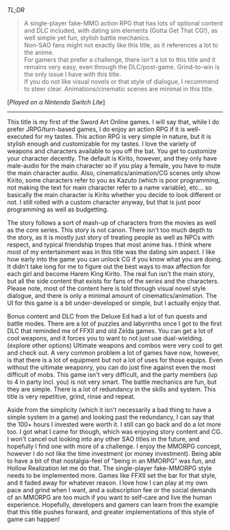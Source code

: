 #+POST-TITLE: Sword Art Online: Hollow Realization Deluxe Ed [Game Review]
#+TIME: 2025-02-28T22:41:08-05:00
#+SECTION: Prison Game Reviews
#+PUBLIC: YES

#+BEGIN_EXPORT html
<p><img src="/image/wiz.png"> <em>TL;DR</em></p>
<blockquote>
<p>
<img src="/image/green.png" title="✓"> A single-player fake-MMO action RPG that has lots of optional content and DLC included, with dating sim elements (Gotta Get That CG!), as well simple yet fun, stylish battle mechanics.<br>
<img src="/image/pink.png" title="*"> Non-SAO fans might not exactly like this title, as it references a lot to the anime.<br>
<img src="/image/orange.png" title="!"> For gamers that prefer a challenge, there isn't a lot to this title and it remains very easy, even through the DLC/post-game. Grind-to-win is the only issue I have with this title.<br>
<img src="/image/orange.png" title="!"> If you do not like visual novels or that style of dialogue, I recommend to steer clear. Animations/cinematic scenes are minimal in this title.
</p>
</blockquote>
<p>[<em>Played on a Nintendo Switch Lite</em>]</p>
<hr>
<p>This title is my first of the Sword Art Online games. I will say that, while I do prefer JRPG/turn-based games, I do enjoy an action RPG if it is well-executed for my tastes. This action RPG is very simple in nature, but it is stylish enough and customizable for my tastes. I love the variety of weapons and characters available to you off the bat. You get to customize your character decently. The default is Kirito, however, and they only have male-audio for the main character so if you play a female, you have to mute the main character audio. Also, cinematics/animation/CG scenes only show Kirito, some characters refer to you as Kazuto (which is poor programming, not making the text for main character refer to a name variable), etc... so basically the main character is Kirito whether you decide to look different or not. I still rolled with a custom character anyway, but that is just poor programming as well as budgetting.</p>
<p>The story follows a sort of mash-up of characters from the movies as well as the core series. This story is not canon. There isn't too much depth to the story, as it is mostly just story of treating people as well as NPCs with respect, and typical friendship tropes that most anime has. I think where most of my entertainment was in this title was the dating sim aspect. I like how early into the game you can unlock CG if you know what you are doing. It didn't take long for me to figure out the best ways to max affection for each girl and become Harem King Kirito. The real fun isn't the main story, but all the side content that exists for fans of the series and the characters. Please note, most of the content here is told through visual novel style dialogue, and there is only a minimal amount of cinematics/animation. The UI for this game is a bit under-developed or simple, but I actually enjoy that.</p>
<p>Bonus content and DLC from the Deluxe Ed had a lot of fun quests and battle modes. There are a lot of puzzles and labyrinths once I got to the first DLC that reminded me of FFXII and old Zelda games. You can get a lot of cool weapons, and it forces you to want to not just use dual-wielding. (explore other options) Ultimate weapons and combos were very cool to get and check out. A very common problem a lot of games have now, however, is that there is a lot of equipment but not a lot of uses for those equips. Even without the ultimate weaponry, you can do just fine against even the most difficult of mobs. This game isn't very difficult, and the party members (up to 4 in party incl. you) is not very smart. The battle mechanics are fun, but they are simple. There is a lot of redundancy in the skills and system. This title is very repetitive, grind, rinse and repeat.</p>
<p>Aside from the simplicity (which it isn't necessarily a bad thing to have a simple system in a game) and looking past the redundancy, I can say that the 100+ hours I invested were worth it. I still can go back and do a lot more too. I got what I came for though, which was enjoying story content and CG. I won't cancel out looking into any other SAO titles in the future, and hopefully I find one with more of a challenge. I enjoy the MMORPG concept, however I do not like the time investment (or money investment). Being able to have a bit of that nostalgia-feel of "being in an MMORPG" was fun, and Hollow Realization let me do that. The single-player fake-MMORPG style needs to be implemented more. Games like FFXII set the bar for that style, and it faded away for whatever reason. I love how I can play at my own pace and grind when I want, and a subscription fee or the social demands of an MMORPG are too much if you want to self-care and live the human experience. Hopefully, developers and gamers can learn from the example that this title pushes forward, and greater implementations of this style of game can happen!</p>
#+END_EXPORT
